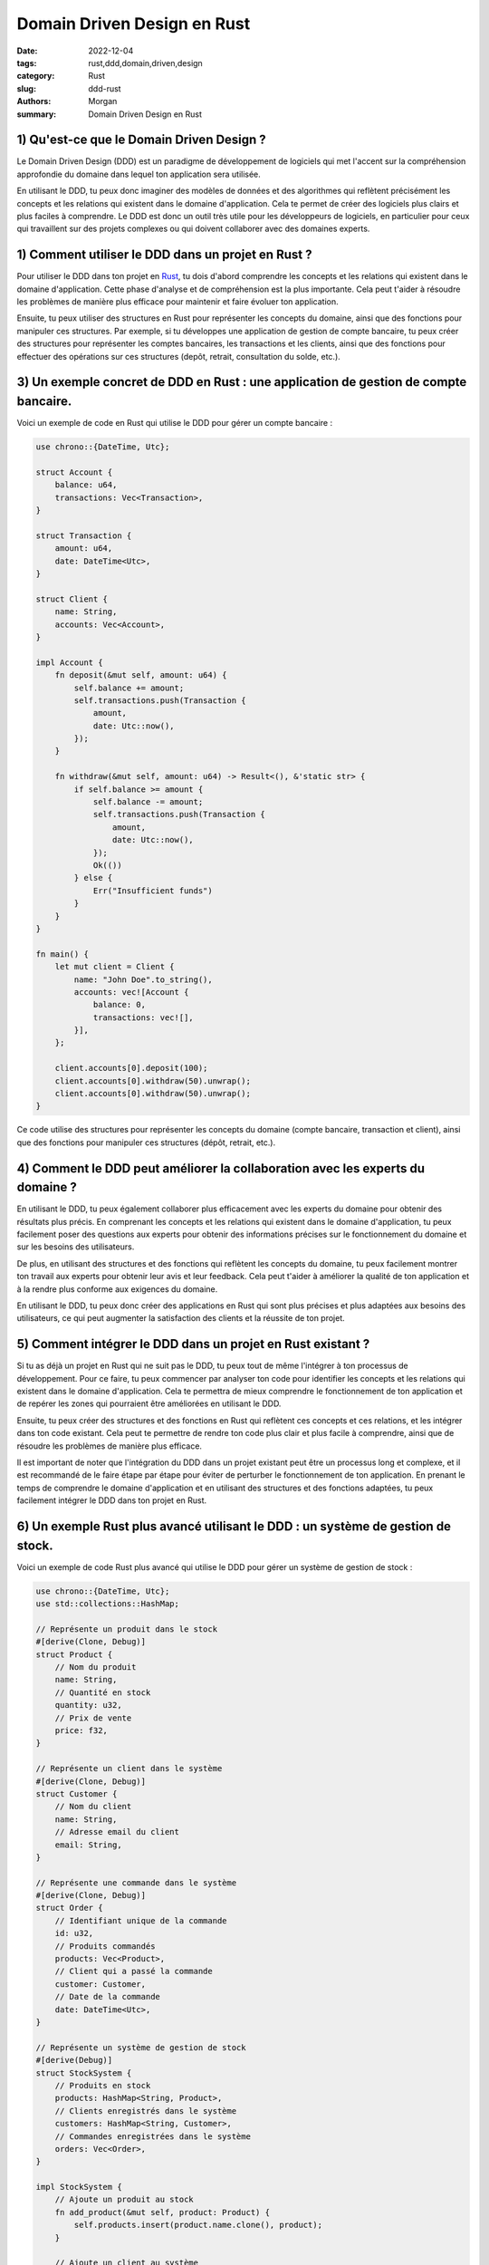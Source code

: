 Domain Driven Design en Rust
############################

:date: 2022-12-04
:tags: rust,ddd,domain,driven,design
:category: Rust
:slug: ddd-rust
:authors: Morgan
:summary: Domain Driven Design en Rust

.. image:: ./images/rust.png
    :alt: Rust
    :align: right


1) Qu'est-ce que le Domain Driven Design ?
------------------------------------------

Le Domain Driven Design (DDD) est un paradigme de développement de logiciels qui met l'accent sur la compréhension
approfondie du domaine dans lequel ton application sera utilisée.

En utilisant le DDD, tu peux donc imaginer des modèles de données et des algorithmes qui reflètent précisément les
concepts et les relations qui existent dans le domaine d'application. Cela te permet de créer des logiciels plus clairs et plus
faciles à comprendre. Le DDD est donc un outil très utile pour les développeurs de logiciels, en particulier pour
ceux qui travaillent sur des projets complexes ou qui doivent collaborer avec des domaines experts.

1) Comment utiliser le DDD dans un projet en Rust ?
---------------------------------------------------

Pour utiliser le DDD dans ton projet en `Rust <https://rust-lang.org/>`_, tu dois d'abord comprendre les concepts et les relations qui existent
dans le domaine d'application. Cette phase d'analyse et de compréhension est la plus importante.
Cela peut t'aider à résoudre les problèmes de manière plus efficace pour maintenir et faire évoluer ton
application.

Ensuite, tu peux utiliser des structures en Rust pour représenter les concepts du domaine, ainsi que des fonctions
pour manipuler ces structures. Par exemple, si tu développes une application de gestion de compte bancaire, tu peux
créer des structures pour représenter les comptes bancaires, les transactions et les clients, ainsi que des fonctions
pour effectuer des opérations sur ces structures (depôt, retrait, consultation du solde, etc.).


3) Un exemple concret de DDD en Rust : une application de gestion de compte bancaire.
-------------------------------------------------------------------------------------

Voici un exemple de code en Rust qui utilise le DDD pour gérer un compte bancaire :

.. code-block:: rust

    use chrono::{DateTime, Utc};

    struct Account {
        balance: u64,
        transactions: Vec<Transaction>,
    }

    struct Transaction {
        amount: u64,
        date: DateTime<Utc>,
    }

    struct Client {
        name: String,
        accounts: Vec<Account>,
    }

    impl Account {
        fn deposit(&mut self, amount: u64) {
            self.balance += amount;
            self.transactions.push(Transaction {
                amount,
                date: Utc::now(),
            });
        }

        fn withdraw(&mut self, amount: u64) -> Result<(), &'static str> {
            if self.balance >= amount {
                self.balance -= amount;
                self.transactions.push(Transaction {
                    amount,
                    date: Utc::now(),
                });
                Ok(())
            } else {
                Err("Insufficient funds")
            }
        }
    }

    fn main() {
        let mut client = Client {
            name: "John Doe".to_string(),
            accounts: vec![Account {
                balance: 0,
                transactions: vec![],
            }],
        };

        client.accounts[0].deposit(100);
        client.accounts[0].withdraw(50).unwrap();
        client.accounts[0].withdraw(50).unwrap();
    }

Ce code utilise des structures pour représenter les concepts du domaine (compte bancaire, transaction et client), ainsi que
des fonctions pour manipuler ces structures (dépôt, retrait, etc.).

4) Comment le DDD peut améliorer la collaboration avec les experts du domaine ?
-------------------------------------------------------------------------------

En utilisant le DDD, tu peux également collaborer plus efficacement avec les experts du domaine pour obtenir des résultats
plus précis. En comprenant les concepts et les relations qui existent dans le domaine d'application, tu peux facilement poser
des questions aux experts pour obtenir des informations précises sur le fonctionnement du domaine et sur les besoins des
utilisateurs.

De plus, en utilisant des structures et des fonctions qui reflètent les concepts du domaine, tu peux facilement montrer ton
travail aux experts pour obtenir leur avis et leur feedback. Cela peut t'aider à améliorer la qualité de ton application et à
la rendre plus conforme aux exigences du domaine.

En utilisant le DDD, tu peux donc créer des applications en Rust qui sont plus précises et plus adaptées aux besoins des
utilisateurs, ce qui peut augmenter la satisfaction des clients et la réussite de ton projet.

5) Comment intégrer le DDD dans un projet en Rust existant ?
------------------------------------------------------------

Si tu as déjà un projet en Rust qui ne suit pas le DDD, tu peux tout de même l'intégrer à ton processus de développement.
Pour ce faire, tu peux commencer par analyser ton code pour identifier les concepts et les relations qui existent dans le
domaine d'application. Cela te permettra de mieux comprendre le fonctionnement de ton application et de repérer les zones qui
pourraient être améliorées en utilisant le DDD.

Ensuite, tu peux créer des structures et des fonctions en Rust qui reflètent ces concepts et ces relations, et les intégrer
dans ton code existant. Cela peut te permettre de rendre ton code plus clair et plus facile à comprendre, ainsi que de
résoudre les problèmes de manière plus efficace.

Il est important de noter que l'intégration du DDD dans un projet existant peut être un processus long et complexe, et il est
recommandé de le faire étape par étape pour éviter de perturber le fonctionnement de ton application. En prenant le temps de
comprendre le domaine d'application et en utilisant des structures et des fonctions adaptées, tu peux facilement intégrer le
DDD dans ton projet en Rust.

6) Un exemple Rust plus avancé utilisant le DDD : un système de gestion de stock.
---------------------------------------------------------------------------------

Voici un exemple de code Rust plus avancé qui utilise le DDD pour gérer un système de gestion de stock :

.. code-block:: rust

    use chrono::{DateTime, Utc};
    use std::collections::HashMap;

    // Représente un produit dans le stock
    #[derive(Clone, Debug)]
    struct Product {
        // Nom du produit
        name: String,
        // Quantité en stock
        quantity: u32,
        // Prix de vente
        price: f32,
    }

    // Représente un client dans le système
    #[derive(Clone, Debug)]
    struct Customer {
        // Nom du client
        name: String,
        // Adresse email du client
        email: String,
    }

    // Représente une commande dans le système
    #[derive(Clone, Debug)]
    struct Order {
        // Identifiant unique de la commande
        id: u32,
        // Produits commandés
        products: Vec<Product>,
        // Client qui a passé la commande
        customer: Customer,
        // Date de la commande
        date: DateTime<Utc>,
    }

    // Représente un système de gestion de stock
    #[derive(Debug)]
    struct StockSystem {
        // Produits en stock
        products: HashMap<String, Product>,
        // Clients enregistrés dans le système
        customers: HashMap<String, Customer>,
        // Commandes enregistrées dans le système
        orders: Vec<Order>,
    }

    impl StockSystem {
        // Ajoute un produit au stock
        fn add_product(&mut self, product: Product) {
            self.products.insert(product.name.clone(), product);
        }

        // Ajoute un client au système
        fn add_customer(&mut self, customer: Customer) {
            self.customers
                .insert(customer.email.clone(), customer);
        }

        // Passe une commande pour un client donné
        fn place_order(&mut self, products: Vec<Product>, customer_email: &str) -> Result<Order, &'static str> {
            // Vérifie si les produits demandés sont en stock
            for product in &products {
                let stock_product = self.products.get(&product.name);
                if stock_product.is_none() || stock_product.unwrap().quantity < product.quantity {
                    return Err("Product out of stock");
                }
            }

            // Vérifie si le client existe dans le système
            let customer = self.customers.get(customer_email);
            if customer.is_none() {
                return Err("Customer not found");
            } else {
                // Réduit la quantité en stock pour les produits commandés
                for product in &products {
                    let mut stock_product = self.products.get_mut(&product.name).unwrap();
                    stock_product.quantity -= product.quantity;
                }

                // Crée la commande
                let order = Order {
                    id: self.orders.len() as u32 + 1,
                    products,
                    customer: customer.unwrap().clone(),
                    date: Utc::now(),
                };

                // Ajoute la commande au système
                self.orders.push(order.clone());

                Ok(order)
            }
        }
    }


Pour utiliser ce code, tu peux créer une instance de la structure StockSystem et ajouter des produits, des clients et passer
des commandes :


.. code-block:: rust

    fn main() {
        // Crée une instance du système de stock
        let mut stock_system = StockSystem {
            products: HashMap::new(),
            customers: HashMap::new(),
            orders: Vec::new(),
        };

        // Ajoute des produits au stock
        stock_system.add_product(Product {
            name: "Table".to_string(),
            quantity: 10,
            price: 100.0,
        });
        stock_system.add_product(Product {
            name: "Chair".to_string(),
            quantity: 20,
            price: 50.0,
        });

        // Ajoute des clients au système
        stock_system.add_customer(Customer {
            name: "John Doe".to_string(),
            email: "john.doe@example.com".to_string(),
        });
        stock_system.add_customer(Customer {
            name: "Jane Doe".to_string(),
            email: "jane.doe@example.com".to_string(),
        });


        // Passe une commande pour un client
        let order = stock_system.place_order(vec![
            Product {
                name: "Table".to_string(),
                quantity: 1,
                price: 100.0,
            },
            Product {
                name: "Chair".to_string(),
                quantity: 2,
                price: 50.0,
            },
        ], "jane.doe@example.com").unwrap();

        println!("Order placed: {:?}", order);

        // Affiche les informations du système
        println!("Stock system: {:?}", stock_system);
    }


1) Avantages et défis du DDD dans un projet en Rust.
----------------------------------------------------

En utilisant le DDD dans tes projets en Rust, tu peux bénéficier de nombreux avantages, tels que :

* Des logiciels plus clairs et plus faciles à comprendre, ce qui peut améliorer la collaboration avec les autres développeurs et les experts du domaine.
* Des modèles de données et des algorithmes qui reflètent les concepts et les relations du domaine d'application, ce qui peut améliorer la qualité de ton code et la précision de tes résultats.
* Un code plus facile à maintenir et à évoluer, ce qui peut réduire les coûts de développement et accélérer les délais de mise sur le marché.

Cependant, le DDD peut également présenter des défis, tels que :

* La nécessité de comprendre en profondeur le domaine d'application, ce qui peut être difficile et prendre du temps pour les développeurs qui ne sont pas des experts du domaine.
* L'intégration du DDD dans un projet existant peut être complexe et perturbante pour le fonctionnement de l'application.
* La mise en place d'un processus de développement orienté domaines peut nécessiter des changements importants dans la façon dont les équipes de développement travaillent, ce qui peut être difficile à gérer.

